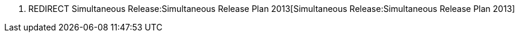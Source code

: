 1.  REDIRECT
Simultaneous Release:Simultaneous Release Plan 2013[Simultaneous
Release:Simultaneous Release Plan 2013]

